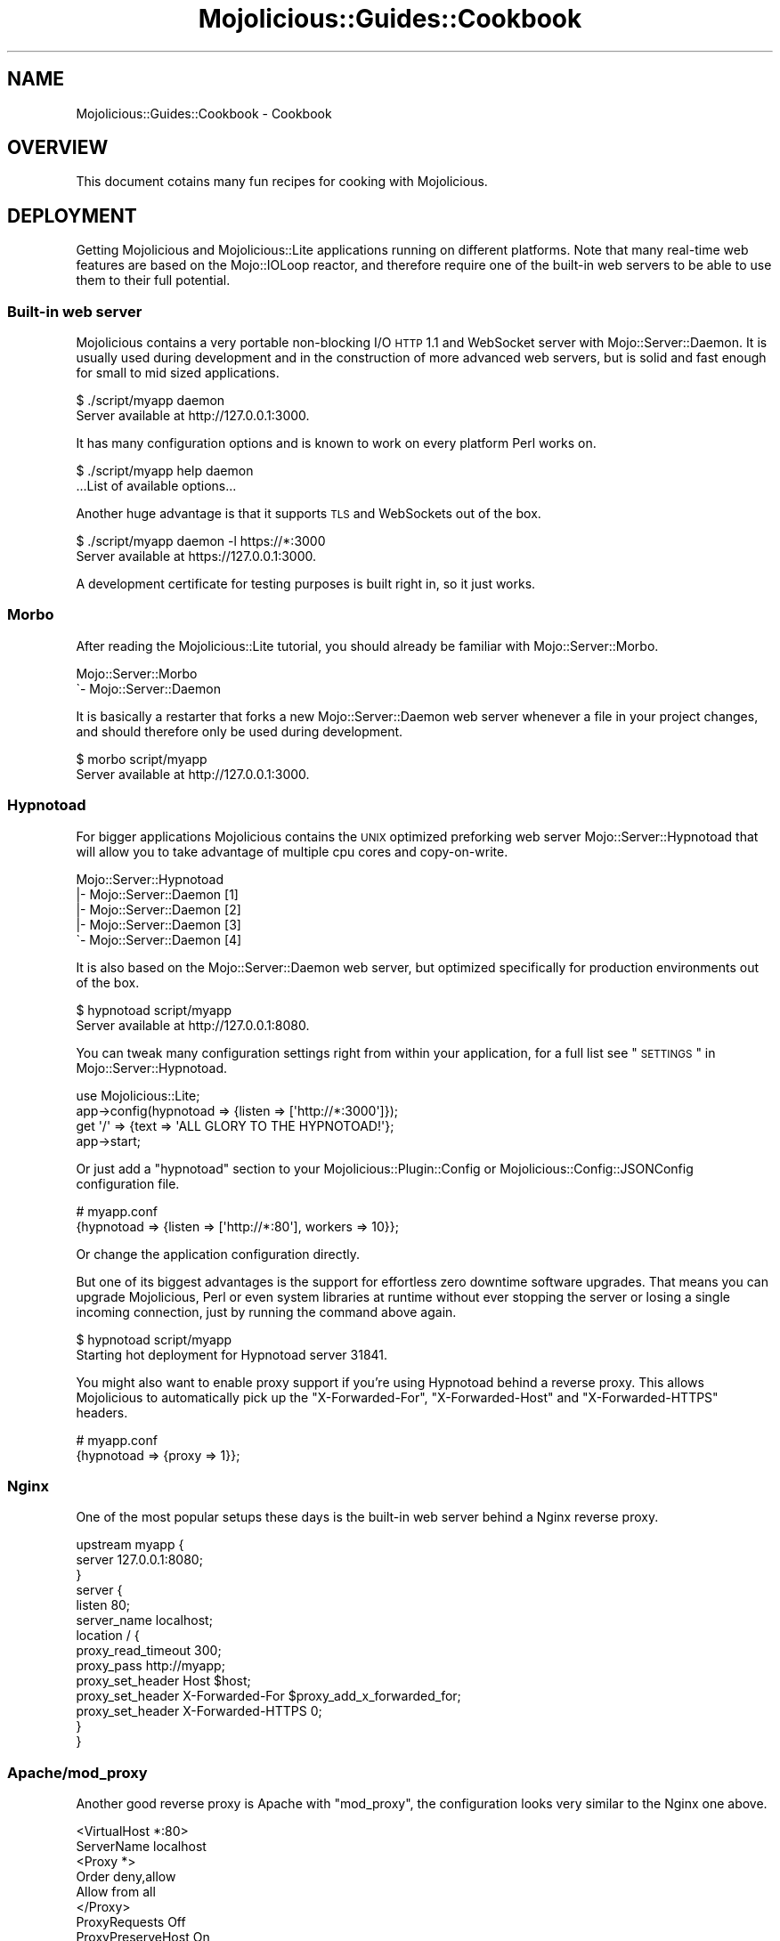 .\" Automatically generated by Pod::Man 2.23 (Pod::Simple 3.14)
.\"
.\" Standard preamble:
.\" ========================================================================
.de Sp \" Vertical space (when we can't use .PP)
.if t .sp .5v
.if n .sp
..
.de Vb \" Begin verbatim text
.ft CW
.nf
.ne \\$1
..
.de Ve \" End verbatim text
.ft R
.fi
..
.\" Set up some character translations and predefined strings.  \*(-- will
.\" give an unbreakable dash, \*(PI will give pi, \*(L" will give a left
.\" double quote, and \*(R" will give a right double quote.  \*(C+ will
.\" give a nicer C++.  Capital omega is used to do unbreakable dashes and
.\" therefore won't be available.  \*(C` and \*(C' expand to `' in nroff,
.\" nothing in troff, for use with C<>.
.tr \(*W-
.ds C+ C\v'-.1v'\h'-1p'\s-2+\h'-1p'+\s0\v'.1v'\h'-1p'
.ie n \{\
.    ds -- \(*W-
.    ds PI pi
.    if (\n(.H=4u)&(1m=24u) .ds -- \(*W\h'-12u'\(*W\h'-12u'-\" diablo 10 pitch
.    if (\n(.H=4u)&(1m=20u) .ds -- \(*W\h'-12u'\(*W\h'-8u'-\"  diablo 12 pitch
.    ds L" ""
.    ds R" ""
.    ds C` ""
.    ds C' ""
'br\}
.el\{\
.    ds -- \|\(em\|
.    ds PI \(*p
.    ds L" ``
.    ds R" ''
'br\}
.\"
.\" Escape single quotes in literal strings from groff's Unicode transform.
.ie \n(.g .ds Aq \(aq
.el       .ds Aq '
.\"
.\" If the F register is turned on, we'll generate index entries on stderr for
.\" titles (.TH), headers (.SH), subsections (.SS), items (.Ip), and index
.\" entries marked with X<> in POD.  Of course, you'll have to process the
.\" output yourself in some meaningful fashion.
.ie \nF \{\
.    de IX
.    tm Index:\\$1\t\\n%\t"\\$2"
..
.    nr % 0
.    rr F
.\}
.el \{\
.    de IX
..
.\}
.\"
.\" Accent mark definitions (@(#)ms.acc 1.5 88/02/08 SMI; from UCB 4.2).
.\" Fear.  Run.  Save yourself.  No user-serviceable parts.
.    \" fudge factors for nroff and troff
.if n \{\
.    ds #H 0
.    ds #V .8m
.    ds #F .3m
.    ds #[ \f1
.    ds #] \fP
.\}
.if t \{\
.    ds #H ((1u-(\\\\n(.fu%2u))*.13m)
.    ds #V .6m
.    ds #F 0
.    ds #[ \&
.    ds #] \&
.\}
.    \" simple accents for nroff and troff
.if n \{\
.    ds ' \&
.    ds ` \&
.    ds ^ \&
.    ds , \&
.    ds ~ ~
.    ds /
.\}
.if t \{\
.    ds ' \\k:\h'-(\\n(.wu*8/10-\*(#H)'\'\h"|\\n:u"
.    ds ` \\k:\h'-(\\n(.wu*8/10-\*(#H)'\`\h'|\\n:u'
.    ds ^ \\k:\h'-(\\n(.wu*10/11-\*(#H)'^\h'|\\n:u'
.    ds , \\k:\h'-(\\n(.wu*8/10)',\h'|\\n:u'
.    ds ~ \\k:\h'-(\\n(.wu-\*(#H-.1m)'~\h'|\\n:u'
.    ds / \\k:\h'-(\\n(.wu*8/10-\*(#H)'\z\(sl\h'|\\n:u'
.\}
.    \" troff and (daisy-wheel) nroff accents
.ds : \\k:\h'-(\\n(.wu*8/10-\*(#H+.1m+\*(#F)'\v'-\*(#V'\z.\h'.2m+\*(#F'.\h'|\\n:u'\v'\*(#V'
.ds 8 \h'\*(#H'\(*b\h'-\*(#H'
.ds o \\k:\h'-(\\n(.wu+\w'\(de'u-\*(#H)/2u'\v'-.3n'\*(#[\z\(de\v'.3n'\h'|\\n:u'\*(#]
.ds d- \h'\*(#H'\(pd\h'-\w'~'u'\v'-.25m'\f2\(hy\fP\v'.25m'\h'-\*(#H'
.ds D- D\\k:\h'-\w'D'u'\v'-.11m'\z\(hy\v'.11m'\h'|\\n:u'
.ds th \*(#[\v'.3m'\s+1I\s-1\v'-.3m'\h'-(\w'I'u*2/3)'\s-1o\s+1\*(#]
.ds Th \*(#[\s+2I\s-2\h'-\w'I'u*3/5'\v'-.3m'o\v'.3m'\*(#]
.ds ae a\h'-(\w'a'u*4/10)'e
.ds Ae A\h'-(\w'A'u*4/10)'E
.    \" corrections for vroff
.if v .ds ~ \\k:\h'-(\\n(.wu*9/10-\*(#H)'\s-2\u~\d\s+2\h'|\\n:u'
.if v .ds ^ \\k:\h'-(\\n(.wu*10/11-\*(#H)'\v'-.4m'^\v'.4m'\h'|\\n:u'
.    \" for low resolution devices (crt and lpr)
.if \n(.H>23 .if \n(.V>19 \
\{\
.    ds : e
.    ds 8 ss
.    ds o a
.    ds d- d\h'-1'\(ga
.    ds D- D\h'-1'\(hy
.    ds th \o'bp'
.    ds Th \o'LP'
.    ds ae ae
.    ds Ae AE
.\}
.rm #[ #] #H #V #F C
.\" ========================================================================
.\"
.IX Title "Mojolicious::Guides::Cookbook 3"
.TH Mojolicious::Guides::Cookbook 3 "2012-03-12" "perl v5.12.4" "User Contributed Perl Documentation"
.\" For nroff, turn off justification.  Always turn off hyphenation; it makes
.\" way too many mistakes in technical documents.
.if n .ad l
.nh
.SH "NAME"
Mojolicious::Guides::Cookbook \- Cookbook
.SH "OVERVIEW"
.IX Header "OVERVIEW"
This document cotains many fun recipes for cooking with Mojolicious.
.SH "DEPLOYMENT"
.IX Header "DEPLOYMENT"
Getting Mojolicious and Mojolicious::Lite applications running on
different platforms. Note that many real-time web features are based on the
Mojo::IOLoop reactor, and therefore require one of the built-in web
servers to be able to use them to their full potential.
.SS "Built-in web server"
.IX Subsection "Built-in web server"
Mojolicious contains a very portable non-blocking I/O \s-1HTTP\s0 1.1 and
WebSocket server with Mojo::Server::Daemon. It is usually used during
development and in the construction of more advanced web servers, but is
solid and fast enough for small to mid sized applications.
.PP
.Vb 2
\&  $ ./script/myapp daemon
\&  Server available at http://127.0.0.1:3000.
.Ve
.PP
It has many configuration options and is known to work on every platform
Perl works on.
.PP
.Vb 2
\&  $ ./script/myapp help daemon
\&  ...List of available options...
.Ve
.PP
Another huge advantage is that it supports \s-1TLS\s0 and WebSockets out of the box.
.PP
.Vb 2
\&  $ ./script/myapp daemon \-l https://*:3000
\&  Server available at https://127.0.0.1:3000.
.Ve
.PP
A development certificate for testing purposes is built right in, so it just
works.
.SS "Morbo"
.IX Subsection "Morbo"
After reading the Mojolicious::Lite tutorial, you should already be
familiar with Mojo::Server::Morbo.
.PP
.Vb 2
\&  Mojo::Server::Morbo
\&  \`\- Mojo::Server::Daemon
.Ve
.PP
It is basically a restarter that forks a new Mojo::Server::Daemon web
server whenever a file in your project changes, and should therefore only be
used during development.
.PP
.Vb 2
\&  $ morbo script/myapp
\&  Server available at http://127.0.0.1:3000.
.Ve
.SS "Hypnotoad"
.IX Subsection "Hypnotoad"
For bigger applications Mojolicious contains the \s-1UNIX\s0 optimized preforking
web server Mojo::Server::Hypnotoad that will allow you to take advantage
of multiple cpu cores and copy-on-write.
.PP
.Vb 5
\&  Mojo::Server::Hypnotoad
\&  |\- Mojo::Server::Daemon [1]
\&  |\- Mojo::Server::Daemon [2]
\&  |\- Mojo::Server::Daemon [3]
\&  \`\- Mojo::Server::Daemon [4]
.Ve
.PP
It is also based on the Mojo::Server::Daemon web server, but optimized
specifically for production environments out of the box.
.PP
.Vb 2
\&  $ hypnotoad script/myapp
\&  Server available at http://127.0.0.1:8080.
.Ve
.PP
You can tweak many configuration settings right from within your application,
for a full list see \*(L"\s-1SETTINGS\s0\*(R" in Mojo::Server::Hypnotoad.
.PP
.Vb 1
\&  use Mojolicious::Lite;
\&
\&  app\->config(hypnotoad => {listen => [\*(Aqhttp://*:3000\*(Aq]});
\&
\&  get \*(Aq/\*(Aq => {text => \*(AqALL GLORY TO THE HYPNOTOAD!\*(Aq};
\&
\&  app\->start;
.Ve
.PP
Or just add a \f(CW\*(C`hypnotoad\*(C'\fR section to your Mojolicious::Plugin::Config or
Mojolicious::Config::JSONConfig configuration file.
.PP
.Vb 2
\&  # myapp.conf
\&  {hypnotoad => {listen => [\*(Aqhttp://*:80\*(Aq], workers => 10}};
.Ve
.PP
Or change the application configuration directly.
.PP
But one of its biggest advantages is the support for effortless zero downtime
software upgrades. That means you can upgrade Mojolicious, Perl or even
system libraries at runtime without ever stopping the server or losing a
single incoming connection, just by running the command above again.
.PP
.Vb 2
\&  $ hypnotoad script/myapp
\&  Starting hot deployment for Hypnotoad server 31841.
.Ve
.PP
You might also want to enable proxy support if you're using Hypnotoad behind
a reverse proxy. This allows Mojolicious to automatically pick up the
\&\f(CW\*(C`X\-Forwarded\-For\*(C'\fR, \f(CW\*(C`X\-Forwarded\-Host\*(C'\fR and \f(CW\*(C`X\-Forwarded\-HTTPS\*(C'\fR headers.
.PP
.Vb 2
\&  # myapp.conf
\&  {hypnotoad => {proxy => 1}};
.Ve
.SS "Nginx"
.IX Subsection "Nginx"
One of the most popular setups these days is the built-in web server behind a
Nginx reverse proxy.
.PP
.Vb 10
\&  upstream myapp {
\&    server 127.0.0.1:8080;
\&  }
\&  server {
\&    listen 80;
\&    server_name localhost;
\&    location / {
\&      proxy_read_timeout 300;
\&      proxy_pass http://myapp;
\&      proxy_set_header Host $host;
\&      proxy_set_header X\-Forwarded\-For $proxy_add_x_forwarded_for;
\&      proxy_set_header X\-Forwarded\-HTTPS 0;
\&    }
\&  }
.Ve
.SS "Apache/mod_proxy"
.IX Subsection "Apache/mod_proxy"
Another good reverse proxy is Apache with \f(CW\*(C`mod_proxy\*(C'\fR, the configuration
looks very similar to the Nginx one above.
.PP
.Vb 12
\&  <VirtualHost *:80>
\&    ServerName localhost
\&    <Proxy *>
\&      Order deny,allow
\&      Allow from all
\&    </Proxy>
\&    ProxyRequests Off
\&    ProxyPreserveHost On
\&    ProxyPass / http://localhost:8080 keepalive=On
\&    ProxyPassReverse / http://localhost:8080/
\&    RequestHeader set X\-Forwarded\-HTTPS "0"
\&  </VirtualHost>
.Ve
.SS "Apache/CGI"
.IX Subsection "Apache/CGI"
\&\f(CW\*(C`CGI\*(C'\fR is supported out of the box and your Mojolicious application will
automatically detect that it is executed as a \f(CW\*(C`CGI\*(C'\fR script.
.PP
.Vb 1
\&  ScriptAlias / /home/sri/myapp/script/myapp/
.Ve
.SS "PSGI/Plack"
.IX Subsection "PSGI/Plack"
\&\s-1PSGI\s0 is an interface between Perl web frameworks and web servers, and
Plack is a Perl module and toolkit that contains \s-1PSGI\s0 middleware,
helpers and adapters to web servers. \s-1PSGI\s0 and Plack are inspired by
Python's \s-1WSGI\s0 and Ruby's Rack. Mojolicious applications are ridiculously
simple to deploy with Plack.
.PP
.Vb 2
\&  $ plackup ./script/myapp
\&  HTTP::Server::PSGI: Accepting connections at http://0:5000/
.Ve
.PP
Plack provides many server and protocol adapters for you to choose from
such as \f(CW\*(C`FCGI\*(C'\fR, \f(CW\*(C`SCGI\*(C'\fR and \f(CW\*(C`mod_perl\*(C'\fR. Make sure to run \f(CW\*(C`plackup\*(C'\fR from
your applications home directory, otherwise libraries might not be found.
.PP
.Vb 1
\&  $ plackup ./script/myapp \-s FCGI \-l /tmp/myapp.sock
.Ve
.PP
Because \f(CW\*(C`plackup\*(C'\fR uses a weird trick to load your script, Mojolicious is
not always able to detect the applications home directory, if that's the case
you can simply use the \f(CW\*(C`MOJO_HOME\*(C'\fR environment variable. Also note that
\&\f(CW\*(C`app\->start\*(C'\fR needs to be the last Perl statement in the application
script for the same reason.
.PP
.Vb 2
\&  $ MOJO_HOME=/home/sri/myapp plackup ./script/myapp
\&  HTTP::Server::PSGI: Accepting connections at http://0:5000/
.Ve
.PP
Some server adapters might ask for a \f(CW\*(C`.psgi\*(C'\fR file, if that's the case you
can just point them at your application script because it will automatically
act like one if it detects the presence of a \f(CW\*(C`PLACK_ENV\*(C'\fR environment
variable.
.SS "Plack middleware"
.IX Subsection "Plack middleware"
Wrapper scripts like \f(CW\*(C`myapp.fcgi\*(C'\fR are a great way to separate deployment and
application logic.
.PP
.Vb 2
\&  #!/usr/bin/env plackup \-s FCGI
\&  use Plack::Builder;
\&
\&  builder {
\&    enable \*(AqDeflater\*(Aq;
\&    require \*(Aqmyapp.pl\*(Aq;
\&  };
.Ve
.PP
But you could even use middleware right in your application.
.PP
.Vb 2
\&  use Mojolicious::Lite;
\&  use Plack::Builder;
\&
\&  get \*(Aq/welcome\*(Aq => sub {
\&    my $self = shift;
\&    $self\->render(text => \*(AqHello Mojo!\*(Aq);
\&  };
\&
\&  builder {
\&    enable \*(AqDeflater\*(Aq;
\&    app\->start;
\&  };
.Ve
.SS "Rewriting"
.IX Subsection "Rewriting"
Sometimes you might have to deploy your application in a blackbox environment
where you can't just change the server configuration or behind a reverse
proxy that passes along additional information with \f(CW\*(C`X\-*\*(C'\fR headers. In such
cases you can use a \f(CW\*(C`before_dispatch\*(C'\fR hook to rewrite incoming requests.
.PP
.Vb 5
\&  app\->hook(before_dispatch => sub {
\&    my $self = shift;
\&    $self\->req\->url\->base\->scheme(\*(Aqhttps\*(Aq)
\&      if $self\->req\->headers\->header(\*(AqX\-Forwarded\-Protocol\*(Aq) eq \*(Aqhttps\*(Aq;
\&  });
.Ve
.SS "Application embedding"
.IX Subsection "Application embedding"
From time to time you might want to reuse parts of Mojolicious
applications like configuration files, database connection or helpers for
other scripts, with this little mock server you can just embed them.
.PP
.Vb 1
\&  use Mojo::Server;
\&
\&  # Load application with mock server
\&  my $server = Mojo::Server\->new;
\&  my $app = $server\->load_app(\*(Aq./myapp.pl\*(Aq);
\&
\&  # Access fully initialized application
\&  say $app\->static\->root;
.Ve
.SS "Web server embedding"
.IX Subsection "Web server embedding"
You can also use the built-in web server to embed Mojolicious applications
into alien environments like foreign event loops.
.PP
.Vb 3
\&  use Mojolicious::Lite;
\&  use Mojo::IOLoop;
\&  use Mojo::Server::Daemon;
\&
\&  # Normal action
\&  get \*(Aq/\*(Aq => {text => \*(AqHello World!\*(Aq};
\&
\&  # Connect application with web server and start accepting connections
\&  my $daemon =
\&    Mojo::Server::Daemon\->new(app => app, listen => [\*(Aqhttp://*:8080\*(Aq]);
\&  $daemon\->start;
\&
\&  # Call "one_tick" repeatedly from the alien environment
\&  Mojo::IOLoop\->one_tick while 1;
.Ve
.SH "REAL-TIME WEB"
.IX Header "REAL-TIME WEB"
The real-time web is a collection of technologies that include Comet
(long-polling), EventSource and WebSockets, which allow content to be pushed
to consumers with long-lived connections as soon as it is generated, instead
of relying on the more traditional pull model. All built-in web servers use
non-blocking I/O and are based on the Mojo::IOLoop reactor, which provides
many very powerful features that allow real-time web applications to scale up
to thousands of clients.
.SS "Backend web services"
.IX Subsection "Backend web services"
Since Mojo::UserAgent is also based on the Mojo::IOLoop reactor, it
won't block the built-in web servers when used non-blocking, even for high
latency backend web services.
.PP
.Vb 1
\&  use Mojolicious::Lite;
\&
\&  # Search Twitter for "perl"
\&  get \*(Aq/\*(Aq => sub {
\&    my $self = shift;
\&    $self\->ua\->get(\*(Aqhttp://search.twitter.com/search.json?q=perl\*(Aq => sub {
\&      my ($ua, $tx) = @_;
\&      $self\->render(\*(Aqtwitter\*(Aq, results => $tx\->res\->json\->{results});
\&    });
\&  };
\&
\&  app\->start;
\&  _\|_DATA_\|_
\&
\&  @@ twitter.html.ep
\&  <!DOCTYPE html>
\&  <html>
\&    <head><title>Twitter results for "perl"</title></head>
\&    <body>
\&      % for my $result (@$results) {
\&        <p><%= $result\->{text} %></p>
\&      % }
\&    </body>
\&  </html>
.Ve
.PP
Multiple events such as parallel requests can be easily synchronized with a
Mojo::IOLoop delay.
.PP
.Vb 2
\&  use Mojolicious::Lite;
\&  use Mojo::IOLoop;
\&
\&  # Search Twitter for "perl" and "python"
\&  get \*(Aq/\*(Aq => sub {
\&    my $self = shift;
\&
\&    # Delay rendering
\&    my $delay = Mojo::IOLoop\->delay(sub {
\&      my ($delay, @results) = @_;
\&      $self\->render(json => {results => \e@results});
\&    });
\&
\&    # First request
\&    $delay\->begin;
\&    $self\->ua\->get(\*(Aqhttp://search.twitter.com/search.json?q=perl\*(Aq => sub {
\&      my ($ua, $tx) = @_;
\&      $delay\->end($tx\->res\->json\->{results}\->[0]\->{text});
\&    });
\&
\&    # Second request
\&    $delay\->begin;
\&    $self\->ua\->get(\*(Aqhttp://search.twitter.com/search.json?q=python\*(Aq => sub {
\&      my ($ua, $tx) = @_;
\&      $delay\->end($tx\->res\->json\->{results}\->[0]\->{text});
\&    });
\&  };
\&
\&  app\->start;
.Ve
.SS "Timers"
.IX Subsection "Timers"
Another primary feature of the Mojo::IOLoop reactor are timers, which can
for example be used to delay rendering of a response, and unlike \f(CW\*(C`sleep\*(C'\fR,
won't block any other requests that might be processed in parallel.
.PP
.Vb 2
\&  use Mojolicious::Lite;
\&  use Mojo::IOLoop;
\&
\&  # Wait 3 seconds before rendering a response
\&  get \*(Aq/\*(Aq => sub {
\&    my $self = shift;
\&    Mojo::IOLoop\->timer(3 => sub {
\&      $self\->render(text => \*(AqDelayed by 3 seconds!\*(Aq);
\&    });
\&  };
\&
\&  app\->start;
.Ve
.PP
Recurring timers are slightly more powerful, but need to be dropped manually,
or they would just keep getting emitted.
.PP
.Vb 2
\&  use Mojolicious::Lite;
\&  use Mojo::IOLoop;
\&
\&  # Count to 5 in 1 second steps
\&  get \*(Aq/\*(Aq => sub {
\&    my $self = shift;
\&
\&    # Start recurring timer
\&    my $i = 1;
\&    my $id = Mojo::IOLoop\->recurring(1 => sub {
\&      $self\->write_chunk($i);
\&      $self\->finish if $i++ == 5;
\&    });
\&
\&    # Stop recurring timer
\&    $self\->on(finish => sub { Mojo::IOLoop\->drop($id) });
\&  };
\&
\&  app\->start;
.Ve
.PP
Timers are not tied to a specific request or connection, and can even be
created at startup time.
.PP
.Vb 2
\&  use Mojolicious::Lite;
\&  use Mojo::IOLoop;
\&
\&  # Count seconds since startup
\&  my $i = 0;
\&  Mojo::IOLoop\->recurring(1 => sub { $i++ });
\&
\&  # Show counter
\&  get \*(Aq/\*(Aq => sub {
\&    my $self = shift;
\&    $self\->render(text => "About $i seconds running!");
\&  };
\&
\&  app\->start;
.Ve
.PP
Just remember that all events are processed cooperatively, so your callbacks
shouldn't block for too long.
.SS "WebSocket web service"
.IX Subsection "WebSocket web service"
The WebSocket protocol offers full bi-directional low-latency communication
channels between clients and servers. Receiving messages is as easy as
subscribing to the event \*(L"message\*(R" in Mojo::Transaction::WebSocket with the
method \*(L"on\*(R" in Mojolicious::Controller.
.PP
.Vb 2
\&  use Mojolicious::Lite;
\&  use Mojo::IOLoop;
\&
\&  # Template with browser\-side code
\&  get \*(Aq/\*(Aq => \*(Aqindex\*(Aq;
\&
\&  # WebSocket echo service
\&  websocket \*(Aq/echo\*(Aq => sub {
\&    my $self = shift;
\&
\&    # Connected
\&    $self\->app\->log\->debug(\*(AqWebSocket connected.\*(Aq);
\&
\&    # Increase inactivity timeout for connection a bit
\&    Mojo::IOLoop\->stream($self\->tx\->connection)\->timeout(300);
\&
\&    # Incoming message
\&    $self\->on(message => sub {
\&      my ($self, $message) = @_;
\&      $self\->send("echo: $message");
\&    });
\&
\&    # Disconnected
\&    $self\->on(finish => sub {
\&      my $self = shift;
\&      $self\->app\->log\->debug(\*(AqWebSocket disconnected.\*(Aq);
\&    });
\&  };
\&
\&  app\->start;
\&  _\|_DATA_\|_
\&
\&  @@ index.html.ep
\&  <!DOCTYPE html>
\&  <html>
\&    <head><title>Echo</title></head>
\&    <body>
\&      <script>
\&        var ws = new WebSocket(\*(Aq<%= url_for(\*(Aqecho\*(Aq)\->to_abs %>\*(Aq);
\&
\&        // Incoming messages
\&        ws.onmessage = function(event) {
\&          document.body.innerHTML += event.data + \*(Aq<br/>\*(Aq;
\&        };
\&
\&        // Outgoing messages
\&        window.setInterval(function() {
\&          ws.send(\*(AqHello Mojo!\*(Aq);
\&        }, 1000);
\&      </script>
\&    </body>
\&  </html>
.Ve
.PP
The event \*(L"finish\*(R" in Mojo::Transaction::WebSocket will be emitted right
after the WebSocket connection has been closed.
.SS "Testing WebSocket web services"
.IX Subsection "Testing WebSocket web services"
While the message flow on WebSocket connections can be rather dynamic, it
more often than not is quite predictable, which allows this rather pleasant
Test::Mojo \s-1API\s0 to be used.
.PP
.Vb 2
\&  use Test::More tests => 4;
\&  use Test::Mojo;
\&
\&  # Include application
\&  use FindBin;
\&  require "$FindBin::Bin/../echo.pl";
\&
\&  # Test echo web service
\&  my $t = Test::Mojo\->new;
\&  $t\->websocket_ok(\*(Aq/echo\*(Aq)
\&    \->send_ok(\*(AqHello Mojo!\*(Aq)
\&    \->message_is(\*(Aqecho: Hello Mojo!\*(Aq)
\&    \->finish_ok;
.Ve
.SS "EventSource web service"
.IX Subsection "EventSource web service"
\&\s-1HTML5\s0 EventSource is a special form of long-polling where you can directly
send \s-1DOM\s0 events from servers to clients. It is uni-directional, that means
you will have to use Ajax requests for sending data from clients to servers,
the advantage however is low infrastructure requirements, since it reuses the
\&\s-1HTTP\s0 protocol for transport.
.PP
.Vb 2
\&  use Mojolicious::Lite;
\&  use Mojo::IOLoop;
\&
\&  # Template with browser\-side code
\&  get \*(Aq/\*(Aq => \*(Aqindex\*(Aq;
\&
\&  # EventSource for log messages
\&  get \*(Aq/events\*(Aq => sub {
\&    my $self = shift;
\&
\&    # Increase inactivity timeout for connection a bit
\&    Mojo::IOLoop\->stream($self\->tx\->connection)\->timeout(300);
\&
\&    # Change content type
\&    $self\->res\->headers\->content_type(\*(Aqtext/event\-stream\*(Aq);
\&
\&    # Subscribe to "message" event and forward "log" events to browser
\&    my $cb = $self\->app\->log\->on(message => sub {
\&      my ($log, $level, $message) = @_;
\&      $self\->write("event:log\endata: [$level] $message\en\en");
\&    });
\&
\&    # Unsubscribe from "message" event again once we are done
\&    $self\->on(finish => sub {
\&      my $self = shift;
\&      $self\->app\->log\->unsubscribe(message => $cb);
\&    });
\&  };
\&
\&  app\->start;
\&  _\|_DATA_\|_
\&
\&  @@ index.html.ep
\&  <!DOCTYPE html>
\&  <html>
\&    <head><title>LiveLog</title></head>
\&    <body>
\&      <script>
\&        var events = new EventSource(\*(Aq<%= url_for \*(Aqevents\*(Aq %>\*(Aq);
\&
\&        // Subscribe to "log" event
\&        events.addEventListener(\*(Aqlog\*(Aq, function(event) {
\&          document.body.innerHTML += event.data + \*(Aq<br/>\*(Aq;
\&        }, false);
\&      </script>
\&    </body>
\&  </html>
.Ve
.PP
The event \*(L"message\*(R" in Mojo::Log will be emitted for every new log message
and the event \*(L"finish\*(R" in Mojo::Transaction right after the transaction has
been finished.
.SS "Streaming multipart uploads"
.IX Subsection "Streaming multipart uploads"
Mojolicious contains a very sophisticated event system based on
Mojo::EventEmitter, with ready-to-use events on almost all layers, and
which can be combined to solve some of hardest problems in web development.
.PP
.Vb 2
\&  use Mojolicious::Lite;
\&  use Scalar::Util \*(Aqweaken\*(Aq;
\&
\&  # Emit "request" event early for requests that get upgraded to multipart
\&  hook after_build_tx => sub {
\&    my $tx = shift;
\&    weaken $tx;
\&    $tx\->req\->content\->on(upgrade => sub { $tx\->emit(\*(Aqrequest\*(Aq) });
\&  };
\&
\&  # Upload form
\&  get \*(Aq/\*(Aq => \*(Aqindex\*(Aq;
\&
\&  # Streaming multipart upload (invoked twice, due to early "request" event)
\&  post \*(Aq/upload\*(Aq => sub {
\&    my $self = shift;
\&
\&    # First invocation, subscribe to "part" event to find the right one
\&    return $self\->req\->content\->on(part => sub {
\&      my ($multi, $single) = @_;
\&
\&      # Subscribe to "body" event of part to make sure we have all headers
\&      $single\->on(body => sub {
\&        my $single = shift;
\&
\&        # Make sure we have the right part and replace "read" event
\&        return unless $single\->headers\->content_disposition =~ /example/;
\&        $single\->unsubscribe(\*(Aqread\*(Aq)\->on(read => sub {
\&          my ($single, $chunk) = @_;
\&
\&          # Log size of every chunk we receive
\&          $self\->app\->log\->debug(length($chunk) . \*(Aq bytes uploaded.\*(Aq);
\&        });
\&      });
\&    }) unless $self\->req\->is_finished;
\&
\&    # Second invocation, render response
\&    $self\->render(text => \*(AqUpload was successful.\*(Aq);
\&  };
\&
\&  app\->start;
\&  _\|_DATA_\|_
\&
\&  @@ index.html.ep
\&  <!DOCTYPE html>
\&  <html>
\&    <head><title>Streaming multipart upload</title></head>
\&    <body>
\&      % my @attrs = (method => \*(AqPOST\*(Aq, enctype => \*(Aqmultipart/form\-data\*(Aq);
\&      %= form_for upload => @attrs => begin
\&        %= file_field \*(Aqexample\*(Aq
\&        %= submit_button \*(AqUpload\*(Aq
\&      % end
\&    </body>
\&  </html>
.Ve
.SS "Event loops"
.IX Subsection "Event loops"
Internally the Mojo::IOLoop reactor can use multiple event loop backends,
\&\s-1EV\s0 for example will be automatically used if installed. Which in turn
allows AnyEvent to just work.
.PP
.Vb 3
\&  use Mojolicious::Lite;
\&  use EV;
\&  use AnyEvent;
\&
\&  # Wait 3 seconds before rendering a response
\&  get \*(Aq/\*(Aq => sub {
\&    my $self = shift;
\&    my $w;
\&    $w = AE::timer 3, 0, sub {
\&      $self\->render(text => \*(AqDelayed by 3 seconds!\*(Aq);
\&      undef $w;
\&    };
\&  };
\&
\&  app\->start;
.Ve
.PP
Who actually controls the event loop backend is not important.
.PP
.Vb 3
\&  use Mojo::UserAgent;
\&  use EV;
\&  use AnyEvent;
\&
\&  # Search Twitter for "perl"
\&  my $cv = AE::cv;
\&  my $ua = Mojo::UserAgent\->new;
\&  $ua\->get(\*(Aqhttp://search.twitter.com/search.json?q=perl\*(Aq => sub {
\&    my ($ua, $tx) = @_;
\&    $cv\->send($tx\->res\->json\->{results}\->[0]\->{text});
\&  });
\&  say $cv\->recv;
.Ve
.PP
You could for example just embed the built-in web server into an AnyEvent
application.
.PP
.Vb 4
\&  use Mojolicious::Lite;
\&  use Mojo::Server::Daemon;
\&  use EV;
\&  use AnyEvent;
\&
\&  # Normal action
\&  get \*(Aq/\*(Aq => {text => \*(AqHello World!\*(Aq};
\&
\&  # Connect application with web server and start accepting connections
\&  my $daemon =
\&    Mojo::Server::Daemon\->new(app => app, listen => [\*(Aqhttp://*:8080\*(Aq]);
\&  $daemon\->start;
\&
\&  # Let AnyEvent take control
\&  AE::cv\->recv;
.Ve
.SH "USER AGENT"
.IX Header "USER AGENT"
When we say Mojolicious is a web framework we actually mean it.
.SS "Web scraping"
.IX Subsection "Web scraping"
Scraping information from web sites has never been this much fun before. The
built-in \s-1HTML5/XML\s0 parser Mojo::DOM supports all \s-1CSS3\s0 selectors that make
sense for a standalone parser.
.PP
.Vb 1
\&  use Mojo::UserAgent;
\&
\&  # Fetch web site
\&  my $ua = Mojo::UserAgent\->new;
\&  my $tx = $ua\->get(\*(Aqmojolicio.us/perldoc\*(Aq);
\&
\&  # Extract title
\&  say \*(AqTitle: \*(Aq, $tx\->res\->dom\->at(\*(Aqhead > title\*(Aq)\->text;
\&
\&  # Extract headings
\&  $tx\->res\->dom(\*(Aqh1, h2, h3\*(Aq)\->each(sub {
\&    say \*(AqHeading: \*(Aq, shift\->all_text;
\&  });
.Ve
.PP
Especially for unit testing your Mojolicious applications this can be a
very powerful tool.
.SS "\s-1JSON\s0 web services"
.IX Subsection "JSON web services"
Most web services these days are based on the \s-1JSON\s0 data-interchange format.
That's why Mojolicious comes with the possibly fastest pure-Perl
implementation Mojo::JSON built right in.
.PP
.Vb 2
\&  use Mojo::UserAgent;
\&  use Mojo::Util \*(Aqencode\*(Aq;
\&
\&  # Fresh user agent
\&  my $ua = Mojo::UserAgent\->new;
\&
\&  # Fetch the latest news about Mojolicious from Twitter
\&  my $search = \*(Aqhttp://search.twitter.com/search.json?q=Mojolicious\*(Aq;
\&  for $tweet (@{$ua\->get($search)\->res\->json\->{results}}) {
\&
\&    # Tweet text
\&    my $text = $tweet\->{text};
\&
\&    # Twitter user
\&    my $user = $tweet\->{from_user};
\&
\&    # Show both
\&    say encode(\*(AqUTF\-8\*(Aq, "$text \-\-$user");
\&  }
.Ve
.SS "Basic authentication"
.IX Subsection "Basic authentication"
You can just add username and password to the \s-1URL\s0.
.PP
.Vb 1
\&  use Mojo::UserAgent;
\&
\&  my $ua = Mojo::UserAgent\->new;
\&  say $ua\->get(\*(Aqhttps://sri:secret@mojolicio.us/hideout\*(Aq)\->res\->body;
.Ve
.SS "Decorating followup requests"
.IX Subsection "Decorating followup requests"
Mojo::UserAgent can automatically follow redirects, the event
\&\*(L"start\*(R" in Mojo::UserAgent allows you direct access to each transaction right
after they have been initialized and before a connection gets associated with
them.
.PP
.Vb 1
\&  use Mojo::UserAgent;
\&
\&  # User agent following up to 10 redirects
\&  my $ua = Mojo::UserAgent\->new(max_redirects => 10);
\&
\&  # Add a witty header to every request
\&  $ua\->on(start => sub {
\&    my ($ua, $tx) = @_;
\&    $tx\->req\->headers\->header(\*(AqX\-Bender\*(Aq => \*(AqBite my shiny metal ass!\*(Aq);
\&    say \*(AqRequest: \*(Aq, $tx\->req\->url\->clone\->to_abs;
\&  });
\&
\&  # Request that will most likely get redirected
\&  say \*(AqTitle: \*(Aq, $ua\->get(\*(Aqgoogle.com\*(Aq)\->res\->dom\->at(\*(Aqhead > title\*(Aq)\->text;
.Ve
.PP
This even works for proxy \f(CW\*(C`CONNECT\*(C'\fR requests.
.SS "Streaming response"
.IX Subsection "Streaming response"
Receiving a streaming response can be really tricky in most \s-1HTTP\s0 clients, but
Mojo::UserAgent makes it actually easy.
.PP
.Vb 1
\&  use Mojo::UserAgent;
\&
\&  # Build a normal transaction
\&  my $ua = Mojo::UserAgent\->new;
\&  my $tx = $ua\->build_tx(GET => \*(Aqhttp://mojolicio.us\*(Aq);
\&
\&  # Replace "read" events to disable default content parser
\&  $tx\->res\->content\->unsubscribe(\*(Aqread\*(Aq)\->on(read => sub {
\&    my ($content, $chunk) = @_;
\&    say "Streaming: $chunk";
\&  });
\&
\&  # Process transaction
\&  $ua\->start($tx);
.Ve
.PP
The event \*(L"read\*(R" in Mojo::Content will be emitted for every chunk of data
that is received, even \f(CW\*(C`chunked\*(C'\fR encoding will be handled transparently if
necessary.
.SS "Streaming request"
.IX Subsection "Streaming request"
Sending a streaming request is almost just as easy.
.PP
.Vb 1
\&  use Mojo::UserAgent;
\&
\&  # Build a normal transaction
\&  my $ua = Mojo::UserAgent\->new;
\&  my $tx = $ua\->build_tx(GET => \*(Aqhttp://mojolicio.us\*(Aq);
\&
\&  # Prepare content
\&  my $content = \*(AqHello world!\*(Aq;
\&  $tx\->req\->headers\->content_length(length $content);
\&
\&  # Start writing directly with a drain callback
\&  my $drain;
\&  $drain = sub {
\&    my $req   = shift;
\&    my $chunk = substr $content, 0, 1, \*(Aq\*(Aq;
\&    $drain    = undef unless length $content;
\&    $req\->write($chunk, $drain);
\&  };
\&  $tx\->req\->$drain;
\&
\&  # Process transaction
\&  $ua\->start($tx);
.Ve
.PP
The drain callback passed to \*(L"write\*(R" in Mojo::Message will be invoked
whenever the entire previous chunk has actually been written.
.SS "Large file downloads"
.IX Subsection "Large file downloads"
When downloading large files with Mojo::UserAgent you don't have to worry
about memory usage at all, because it will automatically stream everything
above \f(CW\*(C`250KB\*(C'\fR into a temporary file.
.PP
.Vb 1
\&  use Mojo::UserAgent;
\&
\&  # Lets fetch the latest Mojolicious tarball
\&  my $ua = Mojo::UserAgent\->new(max_redirects => 5);
\&  my $tx = $ua\->get(\*(Aqlatest.mojolicio.us\*(Aq);
\&  $tx\->res\->content\->asset\->move_to(\*(Aqmojo.tar.gz\*(Aq);
.Ve
.PP
To protect you from excessively large files there is also a limit of \f(CW\*(C`5MB\*(C'\fR
by default, which you can tweak with the \f(CW\*(C`MOJO_MAX_MESSAGE_SIZE\*(C'\fR environment
variable.
.PP
.Vb 2
\&  # Increase limit to 1GB
\&  $ENV{MOJO_MAX_MESSAGE_SIZE} = 1073741824;
.Ve
.SS "Large file upload"
.IX Subsection "Large file upload"
Uploading a large file is even easier.
.PP
.Vb 1
\&  use Mojo::UserAgent;
\&
\&  # Upload file via POST and "multipart/form\-data"
\&  my $ua = Mojo::UserAgent\->new;
\&  $ua\->post_form(\*(Aqmojolicio.us/upload\*(Aq,
\&    {image => {file => \*(Aq/home/sri/hello.png\*(Aq}});
.Ve
.PP
And once again you don't have to worry about memory usage, all data will be
streamed directly from the file.
.PP
.Vb 1
\&  use Mojo::UserAgent;
\&
\&  # Upload file via PUT
\&  my $ua     = Mojo::UserAgent\->new;
\&  my $asset  = Mojo::Asset::File\->new(path => \*(Aq/home/sri/hello.png\*(Aq);
\&  my $tx     = $ua\->build_tx(PUT => \*(Aqmojolicio.us/upload\*(Aq);
\&  $tx\->req\->content\->asset($asset);
\&  $ua\->start($tx);
.Ve
.SS "Non-blocking"
.IX Subsection "Non-blocking"
Mojo::UserAgent has been designed from the ground up to be non-blocking,
the whole blocking \s-1API\s0 is just a simple convenience wrapper. Especially for
high latency tasks like web crawling this can be extremely useful, because
you can keep many parallel connections active at the same time.
.PP
.Vb 3
\&  use Mojo::UserAgent;
\&  use Mojo::IOLoop;
\&  use Mojo::URL;
\&
\&  # FIFO queue
\&  my @urls = (\*(Aqgoogle.com\*(Aq);
\&
\&  # User agent following up to 5 redirects
\&  my $ua = Mojo::UserAgent\->new(max_redirects => 5);
\&
\&  # Crawler
\&  my $crawl;
\&  $crawl = sub {
\&    my $id = shift;
\&
\&    # Dequeue or wait for more URLs
\&    return Mojo::IOLoop\->timer(2 => sub { $crawl\->($id) })
\&      unless my $url = shift @urls;
\&
\&    # Fetch non\-blocking just by adding a callback
\&    $ua\->get($url => sub {
\&      my ($ua, $tx) = @_;
\&
\&      # Extract URLs
\&      say "[$id] $url";
\&      $tx\->res\->dom(\*(Aqa[href]\*(Aq)\->each(sub {
\&        my $e = shift;
\&
\&        # Build absolute URL
\&        my $url = Mojo::URL\->new($e\->{href})\->to_abs($tx\->req\->url);
\&        say " \-> $url";
\&
\&        # Enqueue
\&        push @urls, $url;
\&      });
\&
\&      # Next
\&      $crawl\->($id);
\&    });
\&  };
\&
\&  # Start a bunch of parallel crawlers sharing the same user agent
\&  $crawl\->($_) for 1 .. 3;
\&
\&  # Start reactor
\&  Mojo::IOLoop\->start;
.Ve
.PP
You can take full control of the Mojo::IOLoop reactor.
.SS "Parallel blocking requests"
.IX Subsection "Parallel blocking requests"
You can emulate blocking behavior by using a Mojo::IOLoop delay to
synchronize multiple non-blocking requests. Just be aware that the resulting
transactions will be in random order.
.PP
.Vb 2
\&  use Mojo::UserAgent;
\&  use Mojo::IOLoop;
\&
\&  # Synchronize non\-blocking requests and capture result
\&  my $ua    = Mojo::UserAgent\->new;
\&  my $delay = Mojo::IOLoop\->delay;
\&  $ua\->get(\*(Aqhttp://mojolicio.us\*(Aq         => $delay\->begin);
\&  $ua\->get(\*(Aqhttp://mojolicio.us/perldoc\*(Aq => $delay\->begin);
\&  my ($tx, $tx2) = $delay\->wait;
.Ve
.PP
The event \*(L"finish\*(R" in Mojo::IOLoop::Delay can be used for code that needs to
be able to work standalone as well as inside Mojolicious applications.
.PP
.Vb 2
\&  use Mojo::UserAgent;
\&  use Mojo::IOLoop;
\&
\&  # Synchronize non\-blocking requests portably
\&  my $ua    = Mojo::UserAgent\->new;
\&  my $delay = Mojo::IOLoop\->delay(sub {
\&    my ($ua, $tx, $tx2) = @_;
\&    ...
\&  });
\&  $ua\->get(\*(Aqhttp://mojolicio.us\*(Aq         => $delay\->begin);
\&  $ua\->get(\*(Aqhttp://mojolicio.us/perldoc\*(Aq => $delay\->begin);
\&  $delay\->wait unless Mojo::IOLoop\->is_running;
.Ve
.SS "Command line"
.IX Subsection "Command line"
Don't you hate checking huge \s-1HTML\s0 files from the command line?
Thanks to the \f(CW\*(C`mojo get\*(C'\fR command that is about to change. You can just pick
the parts that actually matter with the \s-1CSS3\s0 selectors from Mojo::DOM and
\&\s-1JSON\s0 Pointers from Mojo::JSON::Pointer.
.PP
.Vb 1
\&  $ mojo get http://mojolicio.us \*(Aqhead > title\*(Aq
.Ve
.PP
How about a list of all id attributes?
.PP
.Vb 1
\&  $ mojo get http://mojolicio.us \*(Aq*\*(Aq attr id
.Ve
.PP
Or the text content of all heading tags?
.PP
.Vb 1
\&  $ mojo get http://mojolicio.us \*(Aqh1, h2, h3\*(Aq text
.Ve
.PP
Maybe just the text of the third heading?
.PP
.Vb 1
\&  $ mojo get http://mojolicio.us \*(Aqh1, h2, h3\*(Aq 3 text
.Ve
.PP
You can also extract all text from nested child elements.
.PP
.Vb 1
\&  $ mojo get http://mojolicio.us \*(Aq#mojobar\*(Aq all
.Ve
.PP
The request can be customized as well.
.PP
.Vb 2
\&  $ mojo get \-M POST \-c \*(AqHello!\*(Aq http://mojolicio.us
\&  $ mojo get \-H \*(AqX\-Bender: Bite my shiny metal ass!\*(Aq http://google.com
.Ve
.PP
You can follow redirects and view the headers for all messages.
.PP
.Vb 1
\&  $ mojo get \-r \-v http://reddit.com \*(Aqhead > title\*(Aq
.Ve
.PP
Extract just the information you really need from \s-1JSON\s0 data structures.
.PP
.Vb 1
\&  $ mojo get http://search.twitter.com/search.json /error
.Ve
.PP
This can be an invaluable tool for testing your applications.
.PP
.Vb 1
\&  $ ./myapp.pl get /welcome \*(Aqhead > title\*(Aq
.Ve
.SH "HACKS"
.IX Header "HACKS"
Fun hacks you might not use very often but that might come in handy some day.
.SS "Faster tests"
.IX Subsection "Faster tests"
Don't you hate waiting for \f(CW\*(C`make test\*(C'\fR to finally finish?
In newer Perl versions you can set the \f(CW\*(C`HARNESS_OPTIONS\*(C'\fR environment
variable to take advantage of multiple cpu cores and run tests parallel.
.PP
.Vb 2
\&  $ HARNESS_OPTIONS=j9 make test
\&  ...
.Ve
.PP
The \f(CW\*(C`j9\*(C'\fR allows 9 tests to run at the same time, which makes for example the
Mojolicious test suite finish 3 times as fast on a dual core laptop!
.SS "Adding commands to Mojolicious"
.IX Subsection "Adding commands to Mojolicious"
By now you've propably used many of the built-in commands described in
Mojolicious::Commands, but did you know that you can just add new ones and
that they will be picked up automatically by the command line interface?
.PP
.Vb 2
\&  package Mojolicious::Command::spy;
\&  use Mojo::Base \*(AqMojo::Command\*(Aq;
\&
\&  has description => "Spy on application.\en";
\&  has usage       => "usage: $0 spy [TARGET]\en";
\&
\&  sub run {
\&    my ($self, $whatever) = @_;
\&
\&    # Leak secret passphrase
\&    if ($whatever eq \*(Aqsecret\*(Aq) {
\&      my $secret = $self\->app\->secret;
\&      say qq/The secret of this application is "$secret"./;
\&    }
\&  }
\&
\&  1;
.Ve
.PP
There are many more useful methods and attributes in Mojo::Command that
you can use or overload.
.PP
.Vb 2
\&  $ mojo spy secret
\&  The secret of this application is "Mojolicious::Lite".
\&
\&  $ ./myapp.pl spy secret
\&  The secret of this application is "secr3t".
.Ve
.SS "Running code against your application"
.IX Subsection "Running code against your application"
Ever thought about running a quick oneliner against your Mojolicious
application to test something?
Thanks to the \f(CW\*(C`eval\*(C'\fR command you can do just that, the application object
itself can be accessed via \f(CW\*(C`app\*(C'\fR.
.PP
.Vb 2
\&  $ mojo generate lite_app
\&  $ ./myapp.pl eval \*(Aqsay app\->static\->root\*(Aq
.Ve
.PP
The \f(CW\*(C`verbose\*(C'\fR option will automatically print the return value to \f(CW\*(C`STDOUT\*(C'\fR.
.PP
.Vb 1
\&  $ ./myapp.pl eval \-v \*(Aqapp\->static\->root\*(Aq
.Ve
.SS "Making your application installable"
.IX Subsection "Making your application installable"
Ever thought about releasing your Mojolicious application to \s-1CPAN\s0?
It's actually much easier than you might think.
.PP
.Vb 4
\&  $ mojo generate app
\&  $ cd my_mojolicious_app
\&  $ mv public lib/MyMojoliciousApp/
\&  $ mv templates lib/MyMojoliciousApp/
.Ve
.PP
The trick is to move the \f(CW\*(C`public\*(C'\fR and \f(CW\*(C`templates\*(C'\fR directories so they can
get automatically installed with the modules.
.PP
.Vb 2
\&  package MyMojoliciousApp;
\&  use Mojo::Base \*(AqMojolicious\*(Aq;
\&
\&  use File::Basename \*(Aqdirname\*(Aq;
\&  use File::Spec::Functions \*(Aqcatdir\*(Aq;
\&
\&  # Every CPAN module needs a version
\&  our $VERSION = \*(Aq1.0\*(Aq;
\&
\&  sub startup {
\&    my $self = shift;
\&
\&    # Switch to installable home directory
\&    $self\->home\->parse(catdir(dirname(_\|_FILE_\|_), \*(AqMyMojoliciousApp\*(Aq));
\&
\&    # Switch to installable "public" directory
\&    $self\->static\->paths\->[0] = $self\->home\->rel_dir(\*(Aqpublic\*(Aq);
\&
\&    # Switch to installable "templates" directory
\&    $self\->renderer\->paths\->[0] = $self\->home\->rel_dir(\*(Aqtemplates\*(Aq);
\&
\&    $self\->plugin(\*(AqPODRenderer\*(Aq);
\&
\&    my $r = $self\->routes;
\&    $r\->route(\*(Aq/welcome\*(Aq)\->to(\*(Aqexample#welcome\*(Aq);
\&  }
\&
\&  1;
.Ve
.PP
That's really everything, now you can package your application like any other
\&\s-1CPAN\s0 module.
.PP
.Vb 5
\&  $ ./script/my_mojolicious_app generate makefile
\&  $ perl Makefile.PL
\&  $ make test
\&  $ make manifest
\&  $ make dist
.Ve
.PP
And if you have a \f(CW\*(C`PAUSE\*(C'\fR account (which can be requested at
<http://pause.perl.org>) even upload it.
.PP
.Vb 1
\&  $ mojo cpanify \-u USER \-p PASS MyMojoliciousApp\-0.01.tar.gz
.Ve
.SS "Hello World"
.IX Subsection "Hello World"
If every byte matters this is the smallest \f(CW\*(C`Hello World\*(C'\fR application you can
write with Mojolicious::Lite.
.PP
.Vb 3
\&  use Mojolicious::Lite;
\&  any {text => \*(AqHello World!\*(Aq};
\&  app\->start;
.Ve
.PP
It works because all routes without a pattern default to \f(CW\*(C`/\*(C'\fR and automatic
rendering kicks in even if no actual code gets executed by the router. The
renderer just picks up the \f(CW\*(C`text\*(C'\fR value from the stash and generates a
response.
.SS "Hello World oneliner"
.IX Subsection "Hello World oneliner"
The \f(CW\*(C`Hello World\*(C'\fR example above can get even a little bit shorter in an
ojo oneliner.
.PP
.Vb 1
\&  $ perl \-Mojo \-e\*(Aqa({text => "Hello World!"})\->start\*(Aq daemon
.Ve
.PP
And you can use all the commands from Mojolicious::Commands.
.PP
.Vb 1
\&  $ perl \-Mojo \-e\*(Aqa({text => "Hello World!"})\->start\*(Aq get \-v /
.Ve
.SH "MORE"
.IX Header "MORE"
You can continue with Mojolicious::Guides now or take a look at the
Mojolicious wiki <http://github.com/kraih/mojo/wiki>, which contains a lot
more documentation and examples by many different authors.
